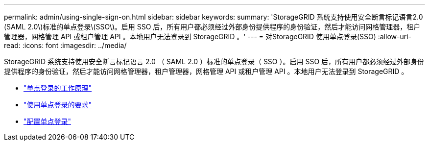 ---
permalink: admin/using-single-sign-on.html 
sidebar: sidebar 
keywords:  
summary: 'StorageGRID 系统支持使用安全断言标记语言2.0 (SAML 2.0\)标准的单点登录\(SSO\)。启用 SSO 后，所有用户都必须经过外部身份提供程序的身份验证，然后才能访问网格管理器，租户管理器，网格管理 API 或租户管理 API 。本地用户无法登录到 StorageGRID 。' 
---
= 对StorageGRID 使用单点登录(SSO)
:allow-uri-read: 
:icons: font
:imagesdir: ../media/


[role="lead"]
StorageGRID 系统支持使用安全断言标记语言 2.0 （ SAML 2.0 ）标准的单点登录（ SSO ）。启用 SSO 后，所有用户都必须经过外部身份提供程序的身份验证，然后才能访问网格管理器，租户管理器，网格管理 API 或租户管理 API 。本地用户无法登录到 StorageGRID 。

* link:how-sso-works.html["单点登录的工作原理"]
* link:requirements-for-sso.html["使用单点登录的要求"]
* link:configuring-sso.html["配置单点登录"]

